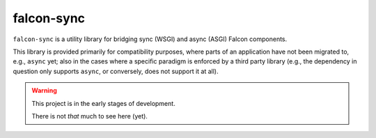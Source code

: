 falcon-sync
===========

``falcon-sync`` is a utility library for bridging sync (WSGI) and async (ASGI)
Falcon components.

This library is provided primarily for compatibility purposes, where parts of
an application have not been migrated to, e.g., ``async`` yet; also in the
cases where a specific paradigm is enforced by a third party library (e.g., the
dependency in question only supports ``async``, or conversely, does not support
it at all).

.. warning::
   This project is in the early stages of development.

   There is not *that* much to see here (yet).
